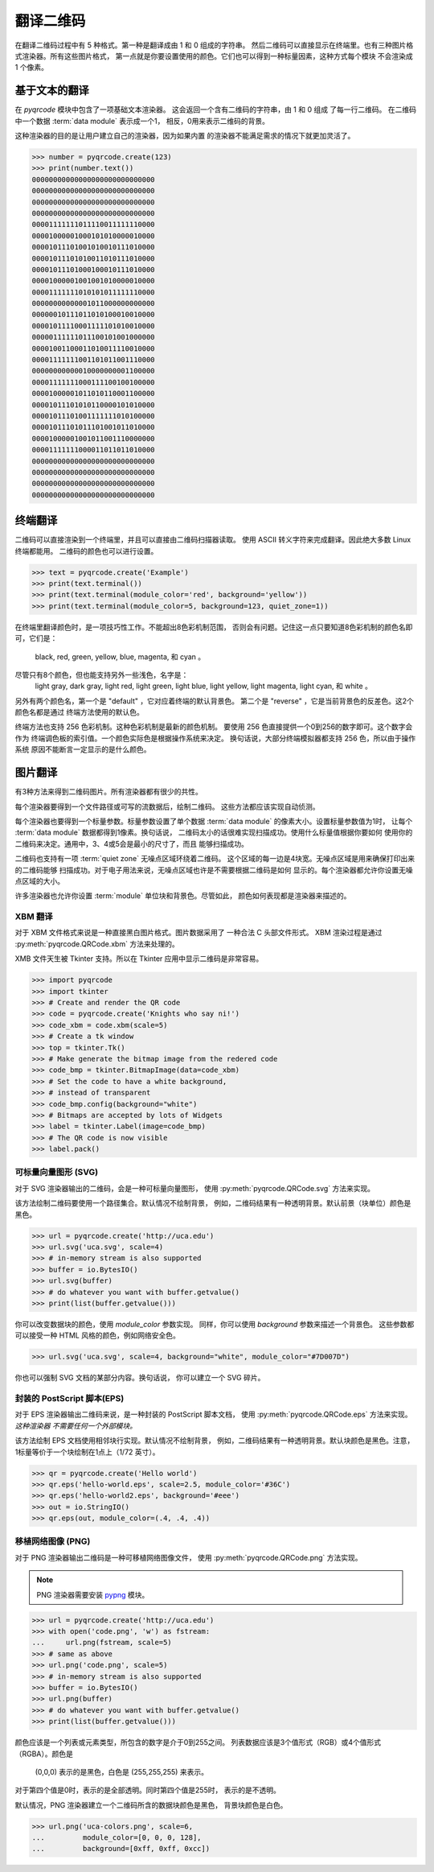 翻译二维码
******************

在翻译二维码过程中有 5 种格式。第一种是翻译成由 1 和 0 组成的字符串。
然后二维码可以直接显示在终端里。也有三种图片格式渲染器。所有这些图片格式，
第一点就是你要设置使用的颜色。它们也可以得到一种标量因素，这种方式每个模块
不会渲染成 1 个像素。

基于文本的翻译
====================

在 `pyqrcode` 模块中包含了一项基础文本渲染器。
这会返回一个含有二维码的字符串，由 1 和 0 组成
了每一行二维码。
在二维码中一个数据 :term:`data module` 表示成一个1，
相反，0用来表示二维码的背景。

这种渲染器的目的是让用户建立自己的渲染器，因为如果内置
的渲染器不能满足需求的情况下就更加灵活了。

.. code-block:: python

  >>> number = pyqrcode.create(123)
  >>> print(number.text())
  00000000000000000000000000000
  00000000000000000000000000000
  00000000000000000000000000000
  00000000000000000000000000000
  00001111111011110011111110000
  00001000001000101010000010000
  00001011101001010010111010000
  00001011101010011010111010000
  00001011101000100010111010000
  00001000001001001010000010000
  00001111111010101011111110000
  00000000000001011000000000000
  00000010111011010100010010000
  00001011110001111101010010000
  00000111111011100101001000000
  00001001100011010011110010000
  00001111111001101011001110000
  00000000000010000000001100000
  00001111111000111100100100000
  00001000001011010110001100000
  00001011101010110000101010000
  00001011101001111111010100000
  00001011101011101001011010000
  00001000001001011001110000000
  00001111111000011011011010000
  00000000000000000000000000000
  00000000000000000000000000000
  00000000000000000000000000000
  00000000000000000000000000000


终端翻译
==================

二维码可以直接渲染到一个终端里，并且可以直接由二维码扫描器读取。
使用 ASCII 转义字符来完成翻译。因此绝大多数 Linux 终端都能用。
二维码的颜色也可以进行设置。

.. code-block:: python

  >>> text = pyqrcode.create('Example')
  >>> print(text.terminal())
  >>> print(text.terminal(module_color='red', background='yellow'))
  >>> print(text.terminal(module_color=5, background=123, quiet_zone=1))

在终端里翻译颜色时，是一项技巧性工作。不能超出8色彩机制范围，
否则会有问题。记住这一点只要知道8色彩机制的颜色名即可，它们是：
 black, red, green, yellow, blue, magenta, 和 cyan 。
尽管只有8个颜色，但也能支持另外一些浅色，名字是：
 light gray, dark gray, light red, light green, light blue,
 light yellow, light magenta, light cyan, 和 white 。

另外有两个颜色名，第一个是 "default" ，它对应着终端的默认背景色。
第二个是 "reverse" ，它是当前背景色的反差色。这2个颜色名都是通过
终端方法使用的默认色。

终端方法也支持 256 色彩机制。这种色彩机制是最新的颜色机制。
要使用 256 色直接提供一个0到256的数字即可。这个数字会作为
终端调色板的索引值。一个颜色实际色是根据操作系统来决定。
换句话说，大部分终端模拟器都支持 256 色，所以由于操作系统
原因不能断言一定显示的是什么颜色。

图片翻译
===============

有3种方法来得到二维码图片。所有渲染器都有很少的共性。

每个渲染器要得到一个文件路径或可写的流数据后，绘制二维码。
这些方法都应该实现自动侦测。

每个渲染器也要得到一个标量参数。标量参数设置了单个数据
:term:`data module` 的像素大小。设置标量参数值为1时，
让每个 :term:`data module` 数据都得到1像素。换句话说，
二维码太小的话很难实现扫描成功。使用什么标量值根据你要如何
使用你的二维码来决定。通用中，3、4或5会是最小的尺寸了，而且
能够扫描成功。

二维码也支持有一项 :term:`quiet zone` 无噪点区域环绕着二维码。
这个区域的每一边是4块宽。无噪点区域是用来确保打印出来的二维码能够
扫描成功。对于电子用法来说，无噪点区域也许是不需要根据二维码是如何
显示的。每个渲染器都允许你设置无噪点区域的大小。

许多渲染器也允许你设置 :term:`module` 单位块和背景色。尽管如此，
颜色如何表现都是渲染器来描述的。

XBM 翻译
-------------

对于 XBM 文件格式来说是一种直接黑白图片格式。图片数据采用了
一种合法 C 头部文件形式。 XBM 渲染过程是通过
:py:meth:`pyqrcode.QRCode.xbm` 方法来处理的。

XMB 文件天生被 Tkinter 支持。所以在 Tkinter 应用中显示二维码是非常容易。

.. code-block:: python

    >>> import pyqrcode
    >>> import tkinter
    >>> # Create and render the QR code
    >>> code = pyqrcode.create('Knights who say ni!')
    >>> code_xbm = code.xbm(scale=5)
    >>> # Create a tk window
    >>> top = tkinter.Tk()
    >>> # Make generate the bitmap image from the redered code
    >>> code_bmp = tkinter.BitmapImage(data=code_xbm)
    >>> # Set the code to have a white background,
    >>> # instead of transparent
    >>> code_bmp.config(background="white")
    >>> # Bitmaps are accepted by lots of Widgets
    >>> label = tkinter.Label(image=code_bmp)
    >>> # The QR code is now visible
    >>> label.pack()

可标量向量图形 (SVG)
-----------------------------

对于 SVG 渲染器输出的二维码，会是一种可标量向量图形，
使用 :py:meth:`pyqrcode.QRCode.svg` 方法来实现。

该方法绘制二维码要使用一个路径集合。默认情况不绘制背景，
例如，二维码结果有一种透明背景。默认前景（块单位）颜色是黑色。

.. code-block:: python

  >>> url = pyqrcode.create('http://uca.edu')
  >>> url.svg('uca.svg', scale=4)
  >>> # in-memory stream is also supported
  >>> buffer = io.BytesIO()
  >>> url.svg(buffer)
  >>> # do whatever you want with buffer.getvalue()
  >>> print(list(buffer.getvalue()))
  
你可以改变数据块的颜色，使用 *module_color* 参数实现。
同样，你可以使用 *background* 参数来描述一个背景色。
这些参数都可以接受一种 HTML 风格的颜色，例如网络安全色。

.. code-block:: python

  >>> url.svg('uca.svg', scale=4, background="white", module_color="#7D007D")

你也可以强制 SVG 文档的某部分内容。换句话说，
你可以建立一个 SVG 碎片。

封装的 PostScript 脚本(EPS)
-----------------------------

对于 EPS 渲染器输出二维码来说，是一种封装的 PostScript 脚本文档，
使用 :py:meth:`pyqrcode.QRCode.eps` 方法来实现。 *这种渲染器
不需要任何一个外部模块。*

该方法绘制 EPS 文档使用相邻块行实现。默认情况不绘制背景，
例如，二维码结果有一种透明背景。默认块颜色是黑色。注意，
1标量等价于一个块绘制在1点上（1/72 英寸）。

.. code-block:: python

  >>> qr = pyqrcode.create('Hello world')
  >>> qr.eps('hello-world.eps', scale=2.5, module_color='#36C')
  >>> qr.eps('hello-world2.eps', background='#eee')
  >>> out = io.StringIO()
  >>> qr.eps(out, module_color=(.4, .4, .4))

移植网络图像 (PNG)
------------------------------

对于 PNG 渲染器输出二维码是一种可移植网络图像文件，
使用 :py:meth:`pyqrcode.QRCode.png` 方法实现。

.. note::

  PNG 渲染器需要安装 `pypng <https://pypi.python.org/pypi/pypng/>`_ 模块。

.. code-block:: python

  >>> url = pyqrcode.create('http://uca.edu')
  >>> with open('code.png', 'w') as fstream:
  ...     url.png(fstream, scale=5)
  >>> # same as above
  >>> url.png('code.png', scale=5)
  >>> # in-memory stream is also supported
  >>> buffer = io.BytesIO()
  >>> url.png(buffer)
  >>> # do whatever you want with buffer.getvalue()
  >>> print(list(buffer.getvalue()))


颜色应该是一个列表或元素类型，所包含的数字是介于0到255之间。
列表数据应该是3个值形式（RGB）或4个值形式（RGBA）。颜色是
 (0,0,0) 表示的是黑色，白色是 (255,255,255) 来表示。
对于第四个值是0时，表示的是全部透明。同时第四个值是255时，
表示的是不透明。

默认情况，PNG 渲染器建立一个二维码所含的数据块颜色是黑色，
背景块颜色是白色。

.. code-block:: python

  >>> url.png('uca-colors.png', scale=6, 
  ...         module_color=[0, 0, 0, 128], 
  ...         background=[0xff, 0xff, 0xcc])

